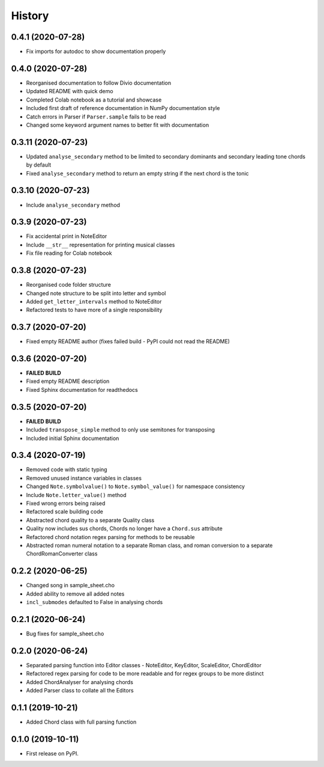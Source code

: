 History
=======

0.4.1 (2020-07-28)
~~~~~~~~~~~~~~~~~~
* Fix imports for autodoc to show documentation properly

0.4.0 (2020-07-28)
~~~~~~~~~~~~~~~~~~
* Reorganised documentation to follow Divio documentation
* Updated README with quick demo
* Completed Colab notebook as a tutorial and showcase
* Included first draft of reference documentation in NumPy documentation style
* Catch errors in Parser if ``Parser.sample`` fails to be read
* Changed some keyword argument names to better fit with documentation

0.3.11 (2020-07-23)
~~~~~~~~~~~~~~~~~~~
* Updated ``analyse_secondary`` method to be limited to secondary dominants and secondary leading tone chords by default
* Fixed ``analyse_secondary`` method to return an empty string if the next chord is the tonic

0.3.10 (2020-07-23)
~~~~~~~~~~~~~~~~~~~
* Include ``analyse_secondary`` method

0.3.9 (2020-07-23)
~~~~~~~~~~~~~~~~~~
* Fix accidental print in NoteEditor
* Include ``__str__`` representation for printing musical classes
* Fix file reading for Colab notebook

0.3.8 (2020-07-23)
~~~~~~~~~~~~~~~~~~
* Reorganised code folder structure
* Changed note structure to be split into letter and symbol
* Added ``get_letter_intervals`` method to NoteEditor
* Refactored tests to have more of a single responsibility

0.3.7 (2020-07-20)
~~~~~~~~~~~~~~~~~~
* Fixed empty README author (fixes failed build - PyPI could not read the README)

0.3.6 (2020-07-20)
~~~~~~~~~~~~~~~~~~
* **FAILED BUILD**
* Fixed empty README description
* Fixed Sphinx documentation for readthedocs

0.3.5 (2020-07-20)
~~~~~~~~~~~~~~~~~~
* **FAILED BUILD**
* Included ``transpose_simple`` method to only use semitones for transposing
* Included initial Sphinx documentation

0.3.4 (2020-07-19)
~~~~~~~~~~~~~~~~~~
* Removed code with static typing
* Removed unused instance variables in classes
* Changed ``Note.symbolvalue()`` to ``Note.symbol_value()`` for namespace consistency
* Include ``Note.letter_value()`` method
* Fixed wrong errors being raised
* Refactored scale building code
* Abstracted chord quality to a separate Quality class
* Quality now includes sus chords, Chords no longer have a ``Chord.sus`` attribute
* Refactored chord notation regex parsing for methods to be reusable
* Abstracted roman numeral notation to a separate Roman class, and roman conversion to a separate ChordRomanConverter class

0.2.2 (2020-06-25)
~~~~~~~~~~~~~~~~~~
* Changed song in sample_sheet.cho
* Added ability to remove all added notes
* ``incl_submodes`` defaulted to False in analysing chords

0.2.1 (2020-06-24)
~~~~~~~~~~~~~~~~~~
* Bug fixes for sample_sheet.cho

0.2.0 (2020-06-24)
~~~~~~~~~~~~~~~~~~
* Separated parsing function into Editor classes - NoteEditor, KeyEditor, ScaleEditor, ChordEditor
* Refactored regex parsing for code to be more readable and for regex groups to be more distinct
* Added ChordAnalyser for analysing chords
* Added Parser class to collate all the Editors

0.1.1 (2019-10-21)
~~~~~~~~~~~~~~~~~~
* Added Chord class with full parsing function

0.1.0 (2019-10-11)
~~~~~~~~~~~~~~~~~~

* First release on PyPI.
